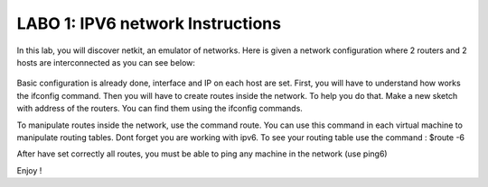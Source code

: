 
=================================
LABO 1: IPV6 network Instructions
=================================


In this lab, you will discover netkit, an emulator of networks. Here is given a
network configuration where 2 routers and 2 hosts are interconnected as you can
see below:
  .. figure:: labo1.png
     :align: center
     :scale: 100

Basic configuration is already done, interface and IP on each host are set. First, you will have to understand how works the ifconfig command. Then you will have to create routes inside the network. To help you do that. Make a new sketch with address of the routers. You can find them using the ifconfig commands.

To manipulate routes inside the network, use the command route. You can use this command in each virtual machine to manipulate routing tables.
Dont forget you are working with ipv6. To see your routing table use the command :
$route -6


After have set correctly all routes, you must be able to ping any machine in the network (use ping6)

Enjoy !
